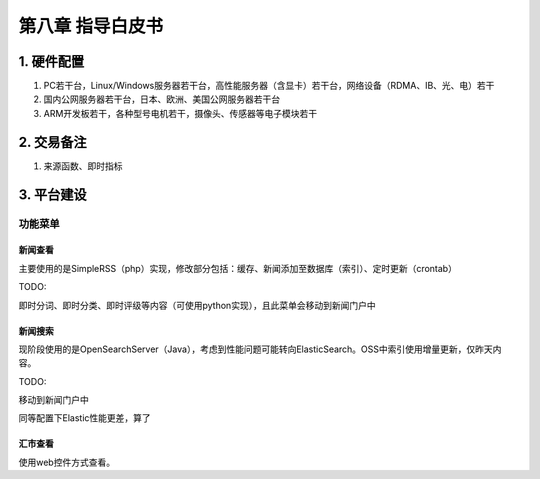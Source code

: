 =========================
第八章 指导白皮书
=========================

-------------
1. 硬件配置
-------------

1. PC若干台，Linux/Windows服务器若干台，高性能服务器（含显卡）若干台，网络设备（RDMA、IB、光、电）若干

2. 国内公网服务器若干台，日本、欧洲、美国公网服务器若干台

3. ARM开发板若干，各种型号电机若干，摄像头、传感器等电子模块若干

-------------
2. 交易备注
-------------

1. 来源函数、即时指标

--------------
3. 平台建设
--------------

功能菜单
=========

新闻查看
---------

主要使用的是SimpleRSS（php）实现，修改部分包括：缓存、新闻添加至数据库（索引）、定时更新（crontab）

TODO:

即时分词、即时分类、即时评级等内容（可使用python实现），且此菜单会移动到新闻门户中

新闻搜索
---------

现阶段使用的是OpenSearchServer（Java），考虑到性能问题可能转向ElasticSearch。OSS中索引使用增量更新，仅昨天内容。

TODO:

移动到新闻门户中

同等配置下Elastic性能更差，算了

汇市查看
---------

使用web控件方式查看。
